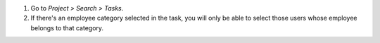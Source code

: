 #. Go to *Project > Search > Tasks*.
#. If there's an employee category selected in the task, you will only be able
   to select those users whose employee belongs to that category.
